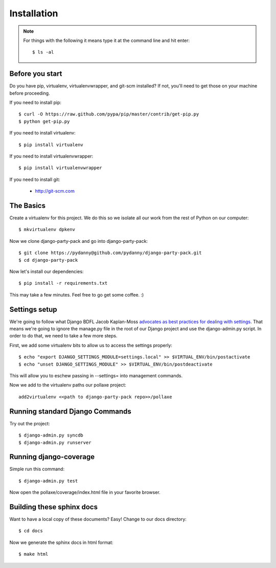 =============
Installation
=============

.. note:: For things with the following it means type it at the command line and hit enter::

    $ ls -al

Before you start
================

Do you have pip, virtualenv, virtualenvwrapper, and git-scm installed? If not, you'll need to get those on your machine before proceeding.

If you need to install pip::

    $ curl -O https://raw.github.com/pypa/pip/master/contrib/get-pip.py
    $ python get-pip.py
    
If you need to install virtualenv::

    $ pip install virtualenv
    
If you need to install virtualenvwrapper::

    $ pip install virtualenvwrapper

If you need to install git:

    * http://git-scm.com

The Basics
===========

Create a virtualenv for this project. We do this so we isolate all our work from the rest of Python on our computer::

    $ mkvirtualenv dpkenv

Now we clone django-party-pack and go into django-party-pack::

    $ git clone https://pydanny@github.com/pydanny/django-party-pack.git
    $ cd django-party-pack
    
Now let's install our dependencies::

    $ pip install -r requirements.txt
    
This may take a few minutes. Feel free to go get some coffee. :)

Settings setup
===============

We're going to follow what Django BDFL Jacob Kaplan-Moss `advocates as best practices for dealing with settings`_. That means we're going to ignore the manage.py file in the root of our Django project and use the django-admin.py script. In order to do that, we need to take a few more steps.

First, we add some virtualenv bits to allow us to access the settings properly::

    $ echo "export DJANGO_SETTINGS_MODULE=settings.local" >> $VIRTUAL_ENV/bin/postactivate
    $ echo "unset DJANGO_SETTINGS_MODULE" >> $VIRTUAL_ENV/bin/postdeactivate
    
This will allow you to eschew passing in --settings= into management commands.

Now we add to the virtualenv paths our pollaxe project::

    add2virtualenv <<path to django-party-pack repo>>/pollaxe

Running standard Django Commands
================================

Try out the project::

    $ django-admin.py syncdb
    $ django-admin.py runserver

Running django-coverage
========================

Simple run this command::

    $ django-admin.py test

Now open the pollaxe/coverage/index.html file in your favorite browser.

    
Building these sphinx docs
==========================

Want to have a local copy of these documents? Easy! Change to our docs directory::

    $ cd docs

Now we generate the sphinx docs in html format::

    $ make html

.. _`advocates as best practices for dealing with settings`: http://www.slideshare.net/jacobian/the-best-and-worst-of-django/51